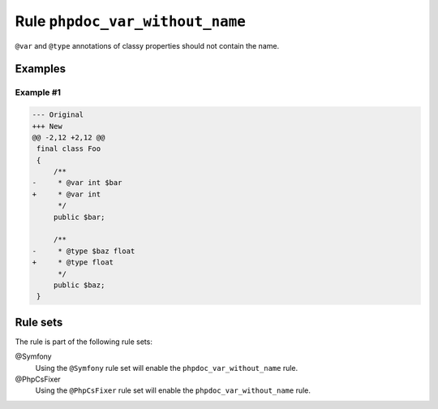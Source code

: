 ================================
Rule ``phpdoc_var_without_name``
================================

``@var`` and ``@type`` annotations of classy properties should not contain the
name.

Examples
--------

Example #1
~~~~~~~~~~

.. code-block:: diff

   --- Original
   +++ New
   @@ -2,12 +2,12 @@
    final class Foo
    {
        /**
   -     * @var int $bar
   +     * @var int
         */
        public $bar;

        /**
   -     * @type $baz float
   +     * @type float
         */
        public $baz;
    }

Rule sets
---------

The rule is part of the following rule sets:

@Symfony
  Using the ``@Symfony`` rule set will enable the ``phpdoc_var_without_name`` rule.

@PhpCsFixer
  Using the ``@PhpCsFixer`` rule set will enable the ``phpdoc_var_without_name`` rule.
